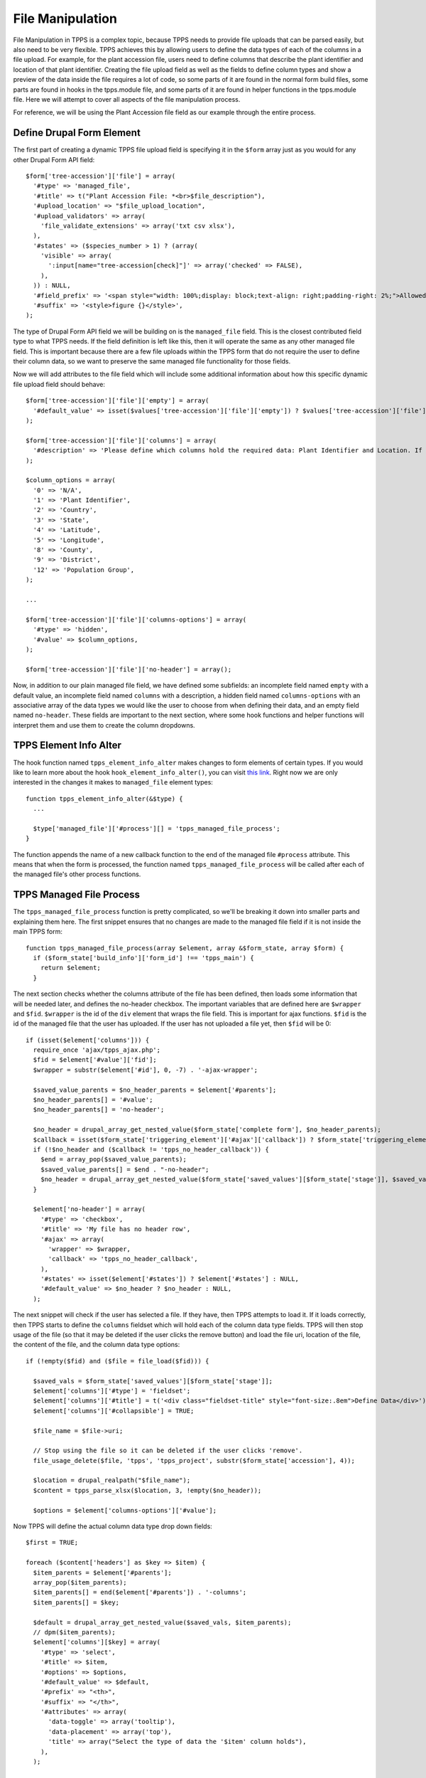 File Manipulation
=================

File Manipulation in TPPS is a complex topic, because TPPS needs to provide file uploads that can be parsed easily, but also need to be very flexible. TPPS achieves this by allowing users to define the data types of each of the columns in a file upload. For example, for the plant accession file, users need to define columns that describe the plant identifier and location of that plant identifier. Creating the file upload field as well as the fields to define column types and show a preview of the data inside the file requires a lot of code, so some parts of it are found in the normal form build files, some parts are found in hooks in the tpps.module file, and some parts of it are found in helper functions in the tpps.module file. Here we will attempt to cover all aspects of the file manipulation process.

For reference, we will be using the Plant Accession file field as our example through the entire process.

Define Drupal Form Element
--------------------------

The first part of creating a dynamic TPPS file upload field is specifying it in the ``$form`` array just as you would for any other Drupal Form API field::

    $form['tree-accession']['file'] = array(
      '#type' => 'managed_file',
      '#title' => t("Plant Accession File: *<br>$file_description"),
      '#upload_location' => "$file_upload_location",
      '#upload_validators' => array(
        'file_validate_extensions' => array('txt csv xlsx'),
      ),
      '#states' => ($species_number > 1) ? (array(
        'visible' => array(
          ':input[name="tree-accession[check]"]' => array('checked' => FALSE),
        ),
      )) : NULL,
      '#field_prefix' => '<span style="width: 100%;display: block;text-align: right;padding-right: 2%;">Allowed file extensions: txt csv xlsx</span>',
      '#suffix' => '<style>figure {}</style>',
    );

The type of Drupal Form API field we will be building on is the ``managed_file`` field. This is the closest contributed field type to what TPPS needs. If the field definition is left like this, then it will operate the same as any other managed file field. This is important because there are a few file uploads within the TPPS form that do not require the user to define their column data, so we want to preserve the same managed file functionality for those fields.

Now we will add attributes to the file field which will include some additional information about how this specific dynamic file upload field should behave::

    $form['tree-accession']['file']['empty'] = array(
      '#default_value' => isset($values['tree-accession']['file']['empty']) ? $values['tree-accession']['file']['empty'] : 'NA',
    );

    $form['tree-accession']['file']['columns'] = array(
      '#description' => 'Please define which columns hold the required data: Plant Identifier and Location. If your plants are located based on a population group, you can provide the population group column and a mapping of population group to location below.',
    );

    $column_options = array(
      '0' => 'N/A',
      '1' => 'Plant Identifier',
      '2' => 'Country',
      '3' => 'State',
      '4' => 'Latitude',
      '5' => 'Longitude',
      '8' => 'County',
      '9' => 'District',
      '12' => 'Population Group',
    );

    ...

    $form['tree-accession']['file']['columns-options'] = array(
      '#type' => 'hidden',
      '#value' => $column_options,
    );

    $form['tree-accession']['file']['no-header'] = array();

Now, in addition to our plain managed file field, we have defined some subfields: an incomplete field named ``empty`` with a default value, an incomplete field named ``columns`` with a description, a hidden field named ``columns-options`` with an associative array of the data types we would like the user to choose from when defining their data, and an empty field named ``no-header``. These fields are important to the next section, where some hook functions and helper functions will interpret them and use them to create the column dropdowns.

TPPS Element Info Alter
-----------------------

The hook function named ``tpps_element_info_alter`` makes changes to form elements of certain types. If you would like to learn more about the hook ``hook_element_info_alter()``, you can visit `this link`_. Right now we are only interested in the changes it makes to ``managed_file`` element types::

    function tpps_element_info_alter(&$type) {
      ...

      $type['managed_file']['#process'][] = 'tpps_managed_file_process';
    }

The function appends the name of a new callback function to the end of the managed file ``#process`` attribute. This means that when the form is processed, the function named ``tpps_managed_file_process`` will be called after each of the managed file's other process functions.

TPPS Managed File Process
-------------------------

The ``tpps_managed_file_process`` function is pretty complicated, so we'll be breaking it down into smaller parts and explaining them here. The first snippet ensures that no changes are made to the managed file field if it is not inside the main TPPS form::

    function tpps_managed_file_process(array $element, array &$form_state, array $form) {
      if ($form_state['build_info']['form_id'] !== 'tpps_main') {
        return $element;
      }

The next section checks whether the columns attribute of the file has been defined, then loads some information that will be needed later, and defines the no-header checkbox. The important variables that are defined here are ``$wrapper`` and ``$fid``. ``$wrapper`` is the id of the ``div`` element that wraps the file field. This is important for ajax functions. ``$fid`` is the id of the managed file that the user has uploaded. If the user has not uploaded a file yet, then ``$fid`` will be 0::

      if (isset($element['columns'])) {
        require_once 'ajax/tpps_ajax.php';
        $fid = $element['#value']['fid'];
        $wrapper = substr($element['#id'], 0, -7) . '-ajax-wrapper';

        $saved_value_parents = $no_header_parents = $element['#parents'];
        $no_header_parents[] = '#value';
        $no_header_parents[] = 'no-header';

        $no_header = drupal_array_get_nested_value($form_state['complete form'], $no_header_parents);
        $callback = isset($form_state['triggering_element']['#ajax']['callback']) ? $form_state['triggering_element']['#ajax']['callback'] : NULL;
        if (!$no_header and ($callback != 'tpps_no_header_callback')) {
          $end = array_pop($saved_value_parents);
          $saved_value_parents[] = $end . "-no-header";
          $no_header = drupal_array_get_nested_value($form_state['saved_values'][$form_state['stage']], $saved_value_parents);
        }

        $element['no-header'] = array(
          '#type' => 'checkbox',
          '#title' => 'My file has no header row',
          '#ajax' => array(
            'wrapper' => $wrapper,
            'callback' => 'tpps_no_header_callback',
          ),
          '#states' => isset($element['#states']) ? $element['#states'] : NULL,
          '#default_value' => $no_header ? $no_header : NULL,
        );

The next snippet will check if the user has selected a file. If they have, then TPPS attempts to load it. If it loads correctly, then TPPS starts to define the ``columns`` fieldset which will hold each of the column data type fields. TPPS will then stop usage of the file (so that it may be deleted if the user clicks the remove button) and load the file uri, location of the file, the content of the file, and the column data type options::

        if (!empty($fid) and ($file = file_load($fid))) {

          $saved_vals = $form_state['saved_values'][$form_state['stage']];
          $element['columns']['#type'] = 'fieldset';
          $element['columns']['#title'] = t('<div class="fieldset-title" style="font-size:.8em">Define Data</div>');
          $element['columns']['#collapsible'] = TRUE;

          $file_name = $file->uri;

          // Stop using the file so it can be deleted if the user clicks 'remove'.
          file_usage_delete($file, 'tpps', 'tpps_project', substr($form_state['accession'], 4));

          $location = drupal_realpath("$file_name");
          $content = tpps_parse_xlsx($location, 3, !empty($no_header));

          $options = $element['columns-options']['#value'];

Now TPPS will define the actual column data type drop down fields::

          $first = TRUE;

          foreach ($content['headers'] as $key => $item) {
            $item_parents = $element['#parents'];
            array_pop($item_parents);
            $item_parents[] = end($element['#parents']) . '-columns';
            $item_parents[] = $key;

            $default = drupal_array_get_nested_value($saved_vals, $item_parents);
            // dpm($item_parents);
            $element['columns'][$key] = array(
              '#type' => 'select',
              '#title' => $item,
              '#options' => $options,
              '#default_value' => $default,
              '#prefix' => "<th>",
              '#suffix' => "</th>",
              '#attributes' => array(
                'data-toggle' => array('tooltip'),
                'data-placement' => array('top'),
                'title' => array("Select the type of data the '$item' column holds"),
              ),
            );

            if ($first) {
              $first = FALSE;
              $first_col = $key;
            }

            if (!empty($no_header)) {
              $element['columns'][$key]['#title'] = '';
              $element['columns'][$key]['#attributes']['title'] = array("Select the type of data column $item holds");
            }
          }

Finally, TPPS will display a preview of the data found in the file and populate the subfield named ``empty`` if it exists::

          $rows = $content;
          unset($rows['headers']);
          $headers = array();
          foreach ($content['headers'] as $col_name) {
            $headers[] = $col_name;
          }
          $vars = array(
            'header' => $headers,
            'rows' => $rows,
            'attributes' => array('class' => array('view')),
            'caption' => '',
            'colgroups' => NULL,
            'sticky' => FALSE,
            'empty' => ''
          );
          $table = theme_table($vars);
          preg_match('/\A(.*<thead[A-Z|a-z|"|\'|-|_|0-9]*>).*(<\/thead>.*<\/table>)/s', $table, $matches);
          
          $element['columns'][$first_col]['#prefix'] = "<div style=\"overflow-x:auto\">" . $matches[1] . "<tr>" . $element['columns'][$first_col]['#prefix'];
          $element['columns'][$key]['#suffix'] = "</tr>" . $matches[2] . "</div>";
        }
      }

      if (isset($element['empty'])) {

        $element['empty']['#type'] = 'textfield';
        $element['empty']['#title'] = t('File Upload empty field:');
        $element['empty']['#states'] = isset($element['#states']) ? $element['#states'] : NULL;
        $element['empty']['#description'] = 'By default, TPPS will treat cells with the value "NA" as empty. If you used a different empty value indicator, please provide it here.';
      }

      return $element;
    }

The returned element should now be a fully populated TPPS dynamic file upload field.

Values and Parsing
------------------

We will now discuss the format of TPPS Dynamic file values and the ways in which they are parsed and validated.


.. _this link: https://api.drupal.org/api/drupal/modules%21system%21system.api.php/function/hook_element_info_alter/7.x

